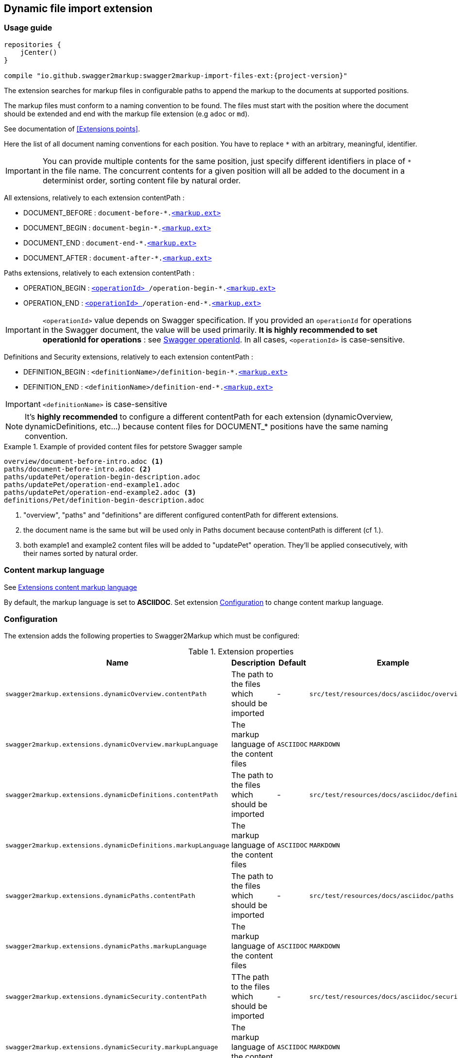 [[extension_import_files]]
== Dynamic file import extension

=== Usage guide

[source,groovy, subs="attributes"]
----
repositories {
    jCenter()
}

compile "io.github.swagger2markup:swagger2markup-import-files-ext:{project-version}"
----

The extension searches for markup files in configurable paths to append the markup to the documents at supported positions.

The markup files must conform to a naming convention to be found. The files must start with the position where the document should be extended and end with the markup file extension (e.g `adoc` or `md`).

See documentation of <<Extensions points>>.

Here the list of all document naming conventions for each position. You have to replace `*` with an arbitrary, meaningful, identifier.

IMPORTANT: You can provide multiple contents for the same position, just specify different identifiers in place of `*` in the file name. The concurrent contents for a given position will all be added to the document in a determinist order, sorting content file by natural order.

All extensions, relatively to each extension contentPath :

* DOCUMENT_BEFORE : `document-before-*.<<extension_import_files_markup,<markup.ext> >>`
* DOCUMENT_BEGIN : `document-begin-*.<<extension_import_files_markup,<markup.ext> >>`
* DOCUMENT_END : `document-end-*.<<extension_import_files_markup,<markup.ext> >>`
* DOCUMENT_AFTER : `document-after-*.<<extension_import_files_markup,<markup.ext> >>`

Paths extensions, relatively to each extension contentPath :

* OPERATION_BEGIN : `<<swagger_operationId,<operationId> >>/operation-begin-*.<<extension_import_files_markup,<markup.ext> >>`
* OPERATION_END : `<<swagger_operationId,<operationId> >>/operation-end-*.<<extension_import_files_markup,<markup.ext> >>`

IMPORTANT: `<operationId>` value depends on Swagger specification. If you provided an `operationId` for operations in the Swagger document, the value will be used primarily. *It is highly recommended to set operationId for operations* : see <<swagger_operationId,Swagger operationId>>. In all cases, `<operationId>` is case-sensitive.

Definitions and Security extensions, relatively to each extension contentPath :

* DEFINITION_BEGIN : `<definitionName>/definition-begin-*.<<extension_import_files_markup,<markup.ext> >>`
* DEFINITION_END : `<definitionName>/definition-end-*.<<extension_import_files_markup,<markup.ext> >>`

IMPORTANT: `<definitionName>` is case-sensitive

NOTE: It's *highly recommended* to configure a different contentPath for each extension (dynamicOverview, dynamicDefinitions, etc...) because content files for DOCUMENT_* positions have the same naming convention. 

.Example of provided content files for petstore Swagger sample
====
....
overview/document-before-intro.adoc <1>
paths/document-before-intro.adoc <2>
paths/updatePet/operation-begin-description.adoc
paths/updatePet/operation-end-example1.adoc
paths/updatePet/operation-end-example2.adoc <3>
definitions/Pet/definition-begin-description.adoc
....
1. "overview", "paths" and "definitions" are different configured contentPath for different extensions.
2. the document name is the same but will be used only in Paths document because contentPath is different (cf 1.).
3. both example1 and example2 content files will be added to "updatePet" operation. They'll be applied consecutively, with their names sorted by natural order.

====

[[extension_import_files_markup]]
=== Content markup language

See <<extension_commons_content_markup,Extensions content markup language>>

By default, the markup language is set to *ASCIIDOC*. Set extension <<extension_import_files_configuration,Configuration>> to change content markup language. 

[[extension_import_files_configuration]]
=== Configuration

The extension adds the following properties to Swagger2Markup which must be configured:

[options="header"]
.Extension properties
|====
| Name | Description | Default | Example
| `swagger2markup.extensions.dynamicOverview.contentPath`  | The path to the files which should be imported | - | `src/test/resources/docs/asciidoc/overview`
| `swagger2markup.extensions.dynamicOverview.markupLanguage`  | The markup language of the content files | `ASCIIDOC` | `MARKDOWN`
| `swagger2markup.extensions.dynamicDefinitions.contentPath`  | The path to the files which should be imported | - | `src/test/resources/docs/asciidoc/definitions` 
| `swagger2markup.extensions.dynamicDefinitions.markupLanguage`  | The markup language of the content files | `ASCIIDOC` | `MARKDOWN`
| `swagger2markup.extensions.dynamicPaths.contentPath`  | The path to the files which should be imported | - | `src/test/resources/docs/asciidoc/paths` 
| `swagger2markup.extensions.dynamicPaths.markupLanguage`  | The markup language of the content files | `ASCIIDOC` | `MARKDOWN`
| `swagger2markup.extensions.dynamicSecurity.contentPath`  | TThe path to the files which should be imported | - | `src/test/resources/docs/asciidoc/security` 
| `swagger2markup.extensions.dynamicSecurity.markupLanguage`  | The markup language of the content files | `ASCIIDOC` | `MARKDOWN`
|====
